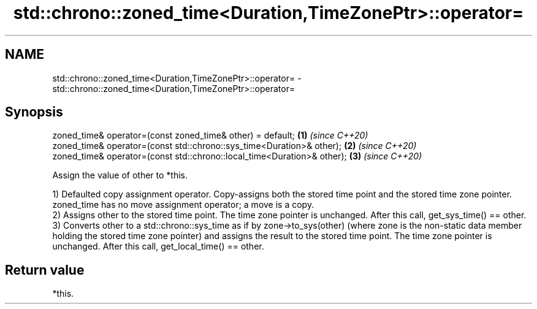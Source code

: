 .TH std::chrono::zoned_time<Duration,TimeZonePtr>::operator= 3 "2020.03.24" "http://cppreference.com" "C++ Standard Libary"
.SH NAME
std::chrono::zoned_time<Duration,TimeZonePtr>::operator= \- std::chrono::zoned_time<Duration,TimeZonePtr>::operator=

.SH Synopsis
   zoned_time& operator=(const zoned_time& other) = default;              \fB(1)\fP \fI(since C++20)\fP
   zoned_time& operator=(const std::chrono::sys_time<Duration>& other);   \fB(2)\fP \fI(since C++20)\fP
   zoned_time& operator=(const std::chrono::local_time<Duration>& other); \fB(3)\fP \fI(since C++20)\fP

   Assign the value of other to *this.

   1) Defaulted copy assignment operator. Copy-assigns both the stored time point and the stored time zone pointer. zoned_time has no move assignment operator; a move is a copy.
   2) Assigns other to the stored time point. The time zone pointer is unchanged. After this call, get_sys_time() == other.
   3) Converts other to a std::chrono::sys_time as if by zone->to_sys(other) (where zone is the non-static data member holding the stored time zone pointer) and assigns the result to the stored time point. The time zone pointer is unchanged. After this call, get_local_time() == other.

.SH Return value

   *this.
